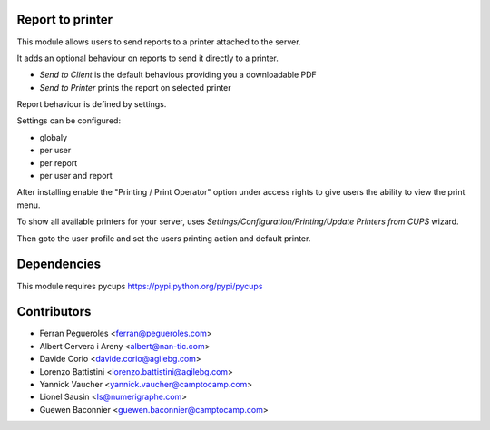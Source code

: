 Report to printer
-----------------
This module allows users to send reports to a printer attached to the server.


It adds an optional behaviour on reports to send it directly to a printer.

* `Send to Client` is the default behavious providing you a downloadable PDF
* `Send to Printer` prints the report on selected printer

Report behaviour is defined by settings.


Settings can be configured:

* globaly
* per user
* per report
* per user and report


After installing enable the "Printing / Print Operator" option under access
rights to give users the ability to view the print menu.


To show all available printers for your server, uses
`Settings/Configuration/Printing/Update Printers from CUPS` wizard.


Then goto the user profile and set the users printing action and default
printer.


Dependencies
------------

This module requires pycups
https://pypi.python.org/pypi/pycups


Contributors
------------

* Ferran Pegueroles <ferran@pegueroles.com>
* Albert Cervera i Areny <albert@nan-tic.com>
* Davide Corio <davide.corio@agilebg.com>
* Lorenzo Battistini <lorenzo.battistini@agilebg.com>
* Yannick Vaucher <yannick.vaucher@camptocamp.com>
* Lionel Sausin <ls@numerigraphe.com>
* Guewen Baconnier <guewen.baconnier@camptocamp.com>
